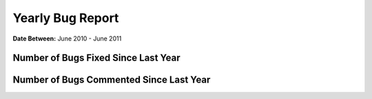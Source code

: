 Yearly Bug Report
~~~~~~~~~~~~~~~~~~~~~~~

**Date Between:** June 2010 - June 2011

Number of Bugs Fixed Since Last Year
=====================================
.. image:: fixed_bugs_ly.png

Number of Bugs Commented Since Last Year
========================================
.. image:: commented_bugs_ly.png
